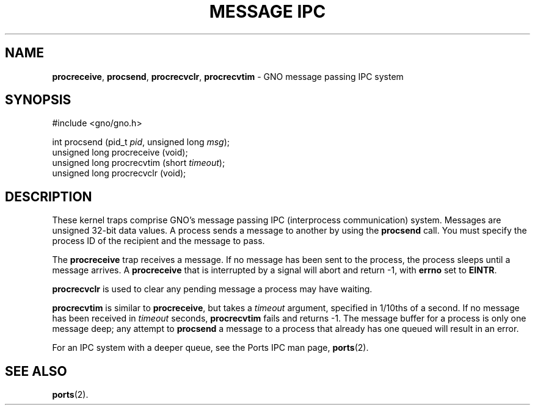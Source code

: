 .\"
.\" $Id: procsend.2,v 1.1 1997/02/27 07:32:15 gdr Exp $
.\"
.\" .TH "MESSAGE IPC" 2 GNO "System Calls" "16 December 1996"
.TH "MESSAGE IPC" 2 "16 December 1996" GNO "System Calls"
.SH NAME
.BR procreceive ,
.BR procsend ,
.BR procrecvclr ,
.BR procrecvtim
\- GNO message passing IPC system
.SH SYNOPSIS
.nf
#include <gno/gno.h>

int procsend (pid_t \fIpid\fR, unsigned long \fImsg\fR);
unsigned long procreceive (void);
unsigned long procrecvtim (short \fItimeout\fR);
unsigned long procrecvclr (void);
.fi
.SH DESCRIPTION
These kernel traps comprise GNO's message passing IPC (interprocess
communication) system.  Messages are unsigned 32-bit data values.  A
process sends a message to another by using the
.BR procsend
call.  You must specify the process ID of the recipient and the message
to pass.
.LP
The
.BR procreceive
trap receives a message.  If no message has been sent to the process, the
process sleeps until a message arrives.  A
.BR procreceive
that is interrupted by a signal will abort and return -1, with
.BR errno
set to 
.BR EINTR .
.LP
.BR procrecvclr
is used to clear any pending message a process may have waiting.
.LP
.BR procrecvtim
is similar to
.BR procreceive ,
but takes a 
.IR timeout
argument, specified in 1/10ths of a second.  If no message has been
received in 
.IR timeout
seconds, 
.BR procrecvtim
fails and returns -1.  The message buffer for a process is only one message
deep; any attempt to 
.BR procsend
a message to a process that already has one queued will result in an error.
.LP
For an IPC system with a deeper queue, see the Ports IPC man page, 
.BR ports (2).
.SH "SEE ALSO"
.BR ports (2).